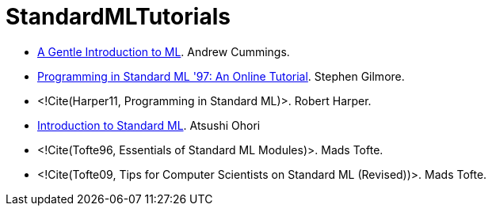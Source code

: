 StandardMLTutorials
===================

* http://www.dcs.napier.ac.uk/course-notes/sml/manual.html[A Gentle Introduction to ML].
Andrew Cummings.

* http://www.dcs.ed.ac.uk/home/stg/NOTES/[Programming in Standard ML '97: An Online Tutorial].
Stephen Gilmore.

* <!Cite(Harper11, Programming in Standard ML)>.
Robert Harper.

* https://www.pllab.riec.tohoku.ac.jp/smlsharp/smlIntroSlides.pdf[Introduction to Standard ML].
Atsushi Ohori

* <!Cite(Tofte96, Essentials of Standard ML Modules)>.
Mads Tofte.

* <!Cite(Tofte09, Tips for Computer Scientists on Standard ML (Revised))>.
Mads Tofte.
